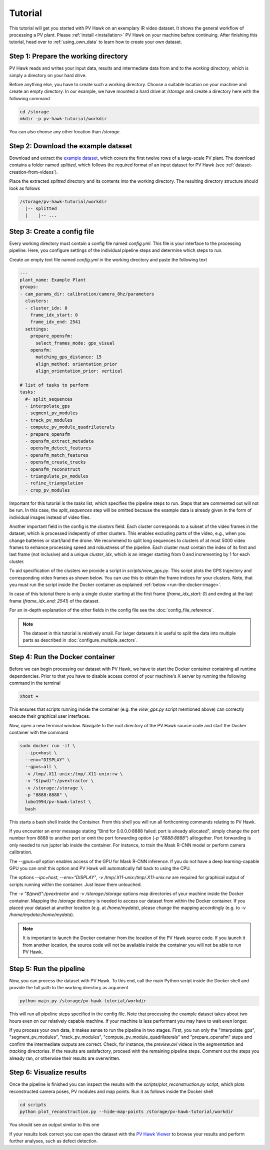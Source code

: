 Tutorial
========

This tutorial will get you started with PV Hawk on an exemplary IR video dataset. It shows the general workflow of processing a PV plant. Please :ref:`install <installation>` PV Hawk on your machine before continuing. After finishing this tutorial, head over to :ref:`using_own_data` to learn how to create your own dataset.


Step 1: Prepare the working directory
-------------------------------------

PV Hawk reads and writes your input data, results and intermediate data from and to the *working directory*, which is simply a directory on your hard drive.

Before anything else, you have to create such a working directory. Choose a suitable location on your machine and create an empty directory. In our example, we have mounted a hard drive at `/storage` and create a directory here with the following command

.. code-block:: console

    cd /storage
    mkdir -p pv-hawk-tutorial/workdir
    
You can also choose any other location than `/storage`.


Step 2: Download the example dataset
------------------------------------

Download and extract the `example dataset <https://drive.google.com/file/d/1NlRpSqFIzaTuEGkFHur6nbu1bE9aPew0/view?usp=sharing>`_, which covers the first twelve rows of a large-scale PV plant. The download contains a folder named `splitted`, which follows the required format of an input dataset for PV Hawk (see :ref:`dataset-creation-from-videos`).

Place the extracted `splitted` directory and its contents into the working directory. The resulting directory structure should look as follows

.. code-block:: text

  /storage/pv-hawk-tutorial/workdir
    |-- splitted
    |    |-- ...
    

Step 3: Create a config file
----------------------------

Every working directory must contain a config file named `config.yml`. This file is your interface to the processing pipeline. Here, you configure settings of the individual pipeline steps and determine which steps to run.

Create an empty text file named `config.yml` in the working directory and paste the following text

.. code-block:: text

 	---
	plant_name: Example Plant
	groups:
	- cam_params_dir: calibration/camera_8hz/parameters
	  clusters:
	  - cluster_idx: 0
	    frame_idx_start: 0
	    frame_idx_end: 2541
	  settings:
	    prepare_opensfm:
	      select_frames_mode: gps_visual
	    opensfm:
	      matching_gps_distance: 15
	      align_method: orientation_prior
	      align_orientation_prior: vertical	

	# list of tasks to perform
	tasks:
	  #- split_sequences
	  - interpolate_gps
	  - segment_pv_modules
	  - track_pv_modules
	  - compute_pv_module_quadrilaterals
	  - prepare_opensfm
	  - opensfm_extract_metadata
	  - opensfm_detect_features
	  - opensfm_match_features
	  - opensfm_create_tracks
	  - opensfm_reconstruct
	  - triangulate_pv_modules
	  - refine_triangulation
	  - crop_pv_modules

Important for this tutorial is the `tasks` list, which specifies the pipeline steps to run. Steps that are commented out will not be run. In this case, the `split_sequences` step will be omitted because the example data is already given in the form of individual images instead of video files.

Another important field in the config is the `clusters` field. Each cluster corresponds to a subset of the video frames in the dataset, which is processed indepently of other clusters. This enables excluding parts of the video, e.g., when you change batteries or start/land the drone. We recommend to split long sequences to clusters of at most 5000 video frames to enhance processing speed and robustness of the pipeline. Each cluster must contain the index of its first and last frame (not inclusive) and a unique `cluster_idx`, which is an integer starting from 0 and incrementing by 1 for each cluster.

To aid specification of the clusters we provide a script in `scripts/view_gps.py`. This script plots the GPS trajectory and corresponding video frames as shown below. You can use this to obtain the frame indices for your clusters. Note, that you must run the script inside the Docker container as explained :ref:`below <run-the-docker-image>`.

.. image:: images/view_gps_script.png


In case of this tutorial there is only a single cluster starting at the first frame (`frame_idx_start: 0`) and ending at the last frame (`frame_idx_end: 2541`) of the dataset.

For an in-depth explanation of the other fields in the config file see the :doc:`config_file_reference`.

.. note::
  The dataset in this tutorial is relatively small. For larger datasets it is useful to split the data into multiple parts as described in :doc:`configure_multiple_sectors`.


.. _run-the-docker-image:

Step 4: Run the Docker container
--------------------------------

Before we can begin processing our dataset with PV Hawk, we have to start the Docker container containing all runtime dependencies. Prior to that you have to disable access control of your machine's X server by running the following command in the terminal

.. code-block:: console

  xhost +
  
This ensures that scripts running inside the container (e.g. the `view_gps.py` script mentioned above) can correctly execute their graphical user interfaces.

Now, open a new terminal window. Navigate to the root directory of the PV Hawk source code and start the Docker container with the command

.. code-block:: console

  sudo docker run -it \
    --ipc=host \
    --env="DISPLAY" \
    --gpus=all \
    -v /tmp/.X11-unix:/tmp/.X11-unix:rw \
    -v "$(pwd)":/pvextractor \
    -v /storage:/storage \
    -p "8888:8888" \
    lubo1994/pv-hawk:latest \
    bash

This starts a bash shell inside the Container. From this shell you will run all forthcoming commands relating to PV Hawk.

If you encounter an error message stating "Bind for 0.0.0.0:8888 failed: port is already allocated", simply change the port number from 8888 to another port or omit the port forwarding option (`-p "8888:8888"`) alltogether. Port forwarding is only needed to run jupter lab inside the container. For instance, to train the Mask R-CNN model or perform camera calibration.

The `--gpus=all` option enables access of the GPU for Mask R-CNN inference. If you do not have a deep learning-capable GPU you can omit this option and PV Hawk will automatically fall back to using the CPU. 

The options `--ipc=host`, `--env="DISPLAY"`, `-v /tmp/.X11-unix:/tmp/.X11-unix:rw` are required for graphical output of scripts running within the container. Just leave them untouched.

The `-v "$(pwd)":/pvextractor` and `-v /storage:/storage` options map directories of your machine inside the Docker container. Mapping the `/storage` directory is needed to access our dataset from within the Docker container. If you placed your dataset at another location (e.g. at `/home/mydata`), please change the mapping accordingly (e.g. to `-v /home/mydata:/home/mydata`).

.. note::
  It is important to launch the Docker container from the location of the PV Hawk source code. If you launch it from another location, the source code will not be available inside the container you will not be able to run PV Hawk.


Step 5: Run the pipeline
------------------------

Now, you can process the dataset with PV Hawk. To this end, call the main Python script inside the Docker shell and provide the full path to the working directory as argument

.. code-block:: console

  python main.py /storage/pv-hawk-tutorial/workdir

This will run all pipeline steps specified in the config file. Note that processing the example dataset takes about two hours even on our relatively capable machine. If your machine is less performant you may have to wait even longer.

If you process your own data, it makes sense to run the pipeline in two stages. First, you run only the "interpolate_gps", "segment_pv_modules", "track_pv_modules", "compute_pv_module_quadrilaterals" and "prepare_opensfm" steps and confirm the intermediate outputs are correct. Check, for instance, the `preview.avi` videos in the `segmentation` and `tracking` directories. If the results are satisfactory, proceed with the remaining pipeline steps. Comment out the steps you already ran, or otherwise their results are overwritten.


Step 6: Visualize results
-------------------------

Once the pipeline is finished you can inspect the results with the `scripts/plot_reconstruction.py` script, which plots reconstructed camera poses, PV modules and map points. Run it as follows inside the Docker shell

.. code-block:: console

  cd scripts
  python plot_reconstruction.py --hide-map-points /storage/pv-hawk-tutorial/workdir

You should see an output similar to this one

.. image:: images/plot_reconstruction_script.png

If your results look correct you can open the dataset with the `PV Hawk Viewer <https://github.com/LukasBommes/PV-Hawk-Viewer>`_ to browse your results and perform further analyses, such as defect detection.

